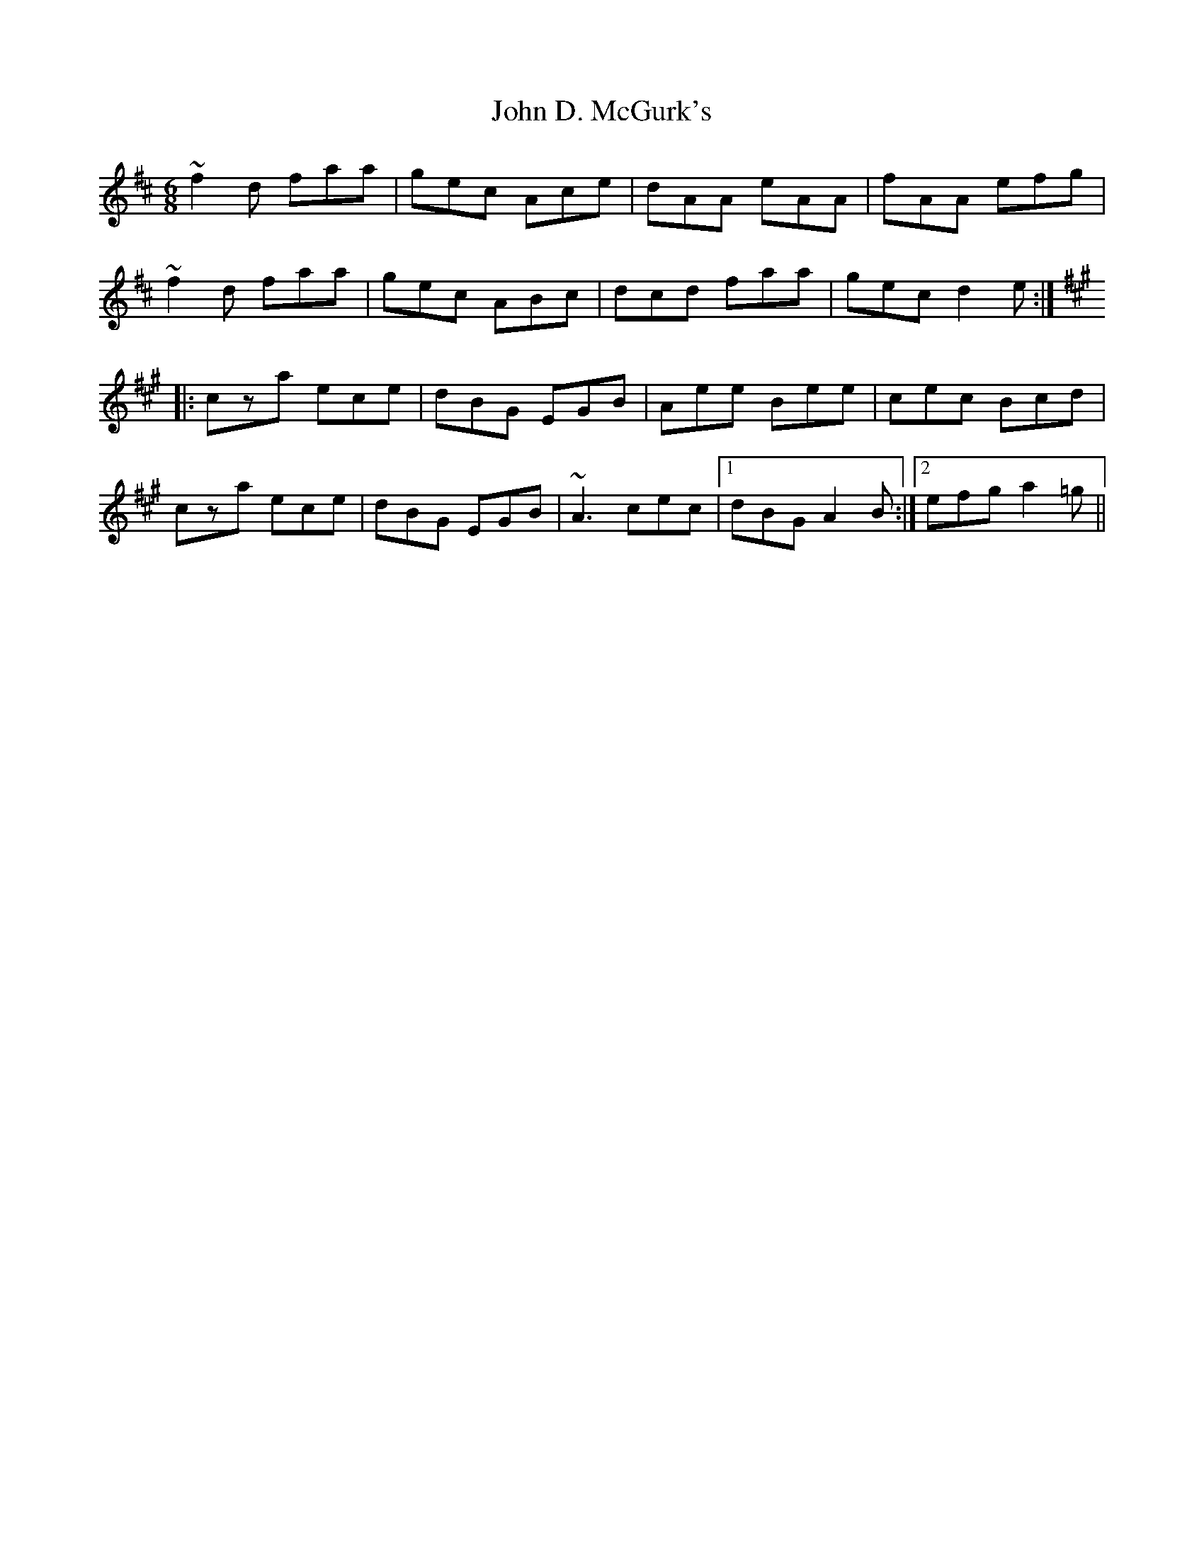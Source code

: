 X: 20381
T: John D. McGurk's
R: jig
M: 6/8
K: Dmajor
~f2d faa|gec Ace|dAA eAA|fAA efg|
~f2d faa|gec ABc|dcd faa|gec d2e:|
K:A
|:cza ece|dBG EGB|Aee Bee|cec Bcd|
cza ece|dBG EGB|~A3 cec|1 dBG A2B:|2 efg a2=g||

